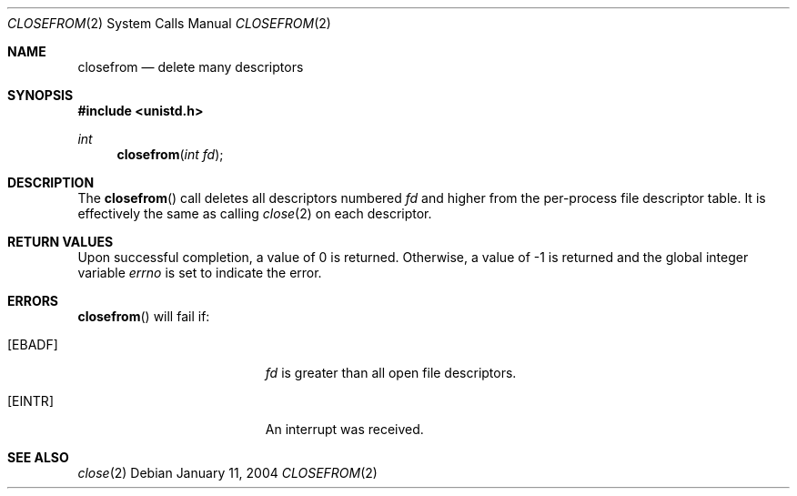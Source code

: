 .\"	$OpenBSD: closefrom.2,v 1.2 2004/01/12 20:52:09 jmc Exp $
.\"
.\" Copyright (c) 2004 Ted Unangst.  All rights reserved.
.\"
.\" Redistribution and use in source and binary forms, with or without
.\" modification, are permitted provided that the following conditions
.\" are met:
.\" 1. Redistributions of source code must retain the above copyright
.\"    notice, this list of conditions and the following disclaimer.
.\" 2. Redistributions in binary form must reproduce the above copyright
.\"    notice, this list of conditions and the following disclaimer in the
.\"    documentation and/or other materials provided with the distribution.
.\"
.\" THIS SOFTWARE IS PROVIDED BY THE AUTHOR AND CONTRIBUTORS ``AS IS'' AND
.\" ANY EXPRESS OR IMPLIED WARRANTIES, INCLUDING, BUT NOT LIMITED TO, THE
.\" IMPLIED WARRANTIES OF MERCHANTABILITY AND FITNESS FOR A PARTICULAR PURPOSE
.\" ARE DISCLAIMED.  IN NO EVENT SHALL THE AUTHOR OR CONTRIBUTORS BE LIABLE
.\" FOR ANY DIRECT, INDIRECT, INCIDENTAL, SPECIAL, EXEMPLARY, OR CONSEQUENTIAL
.\" DAMAGES (INCLUDING, BUT NOT LIMITED TO, PROCUREMENT OF SUBSTITUTE GOODS
.\" OR SERVICES; LOSS OF USE, DATA, OR PROFITS; OR BUSINESS INTERRUPTION)
.\" HOWEVER CAUSED AND ON ANY THEORY OF LIABILITY, WHETHER IN CONTRACT, STRICT
.\" LIABILITY, OR TORT (INCLUDING NEGLIGENCE OR OTHERWISE) ARISING IN ANY WAY
.\" OUT OF THE USE OF THIS SOFTWARE, EVEN IF ADVISED OF THE POSSIBILITY OF
.\" SUCH DAMAGE.
.Dd January 11, 2004
.Dt CLOSEFROM 2
.Os
.Sh NAME
.Nm closefrom
.Nd delete many descriptors
.Sh SYNOPSIS
.Fd #include <unistd.h>
.Ft int
.Fn closefrom "int fd"
.Sh DESCRIPTION
The
.Fn closefrom
call deletes all descriptors numbered
.Fa fd
and higher from the per-process file descriptor table.
It is effectively the same as calling
.Xr close 2
on each descriptor.
.Sh RETURN VALUES
Upon successful completion, a value of 0 is returned.
Otherwise, a value of \-1 is returned and the global integer variable
.Va errno
is set to indicate the error.
.Sh ERRORS
.Fn closefrom
will fail if:
.Bl -tag -width Er
.It Bq Er EBADF
.Fa fd
is greater than all open file descriptors.
.It Bq Er EINTR
An interrupt was received.
.El
.Sh SEE ALSO
.Xr close 2
